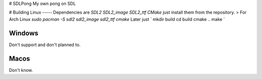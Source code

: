 # SDLPong
My own pong on SDL

# Building
Linux
-----
Dependencies are `SDL2 SDL2_image SDL2_ttf CMake` just install them from the repository.
>
For Arch Linux `sudo pacman -S sdl2 sdl2_image sdl2_ttf cmake`
Later just
`
mkdir build
cd build
cmake ..
make
`

Windows
-------
Don't support and don't planned to.

Macos
-----
Don't know.
